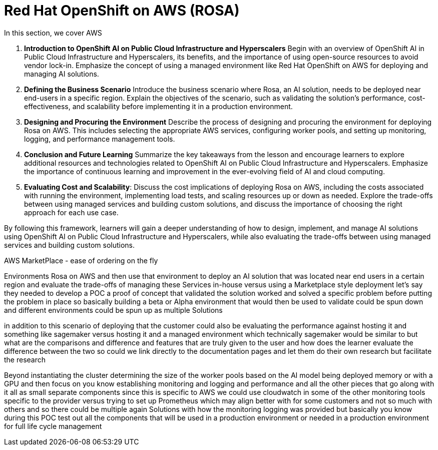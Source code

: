 = Red Hat OpenShift on AWS  (ROSA)

In this section, we cover  AWS


1. **Introduction to OpenShift AI on Public Cloud Infrastructure and Hyperscalers** Begin with an overview of OpenShift AI in Public Cloud Infrastructure and Hyperscalers, its benefits, and the importance of using open-source resources to avoid vendor lock-in. Emphasize the concept of using a managed environment like Red Hat OpenShift on AWS for deploying and managing AI solutions.

2. **Defining the Business Scenario** Introduce the business scenario where Rosa, an AI solution, needs to be deployed near end-users in a specific region. Explain the objectives of the scenario, such as validating the solution's performance, cost-effectiveness, and scalability before implementing it in a production environment.

3. **Designing and Procuring the Environment** Describe the process of designing and procuring the environment for deploying Rosa on AWS. This includes selecting the appropriate AWS services, configuring worker pools, and setting up monitoring, logging, and performance management tools.

4. **Conclusion and Future Learning** Summarize the key takeaways from the lesson and encourage learners to explore additional resources and technologies related to OpenShift AI on Public Cloud Infrastructure and Hyperscalers. Emphasize the importance of continuous learning and improvement in the ever-evolving field of AI and cloud computing.

5. **Evaluating Cost and Scalability**: Discuss the cost implications of deploying Rosa on AWS, including the costs associated with running the environment, implementing load tests, and scaling resources up or down as needed. Explore the trade-offs between using managed services and building custom solutions, and discuss the importance of choosing the right approach for each use case.


By following this framework, learners will gain a deeper understanding of how to design, implement, and manage AI solutions using OpenShift AI on Public Cloud Infrastructure and Hyperscalers, while also evaluating the trade-offs between using managed services and building custom solutions.




AWS MarketPlace - ease of ordering  on the fly

Environments Rosa on AWS and then use that environment to deploy an AI solution that was located near end users in a certain region and evaluate the trade-offs of managing these Services in-house versus using a Marketplace style deployment let's say they needed to develop a POC a proof of concept that validated the solution worked and solved a specific problem before putting the problem in place so basically building a beta or Alpha environment that would then be used to validate could be spun down and different environments could be spun up as multiple Solutions

in addition to this scenario of deploying that the customer could also be evaluating the performance against hosting it and something like sagemaker versus hosting it and a managed environment which technically sagemaker would be similar to but what are the comparisons and difference and features that are truly given to the user and how does the learner evaluate the difference between the two so could we link directly to the documentation pages and let them do their own research but facilitate the research


Beyond instantiating the cluster determining the size of the worker pools based on the AI model being deployed memory or with a GPU and then focus on you know establishing monitoring and logging and performance and all the other pieces that go along with it all as small separate components since this is specific to AWS we could use cloudwatch in some of the other monitoring tools specific to the provider versus trying to set up Prometheus which may align better with for some customers and not so much with others and so there could be multiple again Solutions with how the monitoring logging was provided but basically you know during this POC test out all the components that will be used in a production environment or needed in a production environment for full life cycle management 


